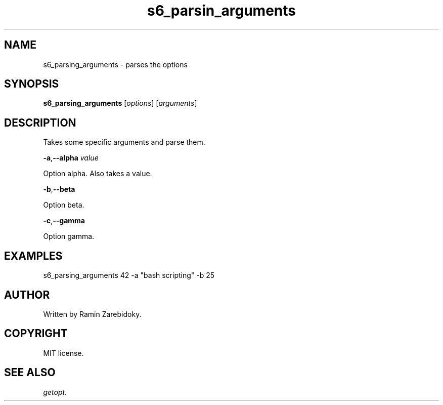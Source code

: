 .TH s6_parsin_arguments 1 "April 21, 2025" "1.0" "User commands"
.SH NAME
s6_parsing_arguments \- parses the options
.SH SYNOPSIS
\fBs6_parsing_arguments\fR [\fIoptions\fR] [\fIarguments\fR]
.SH DESCRIPTION
Takes some specific arguments and parse them.

.BR \-a , \-\-alpha " " \fIvalue\fR

Option alpha.
Also takes a value.

.BR \-b , \-\-beta

Option beta.

.BR \-c , \-\-gamma

Option gamma.

.SH EXAMPLES
s6_parsing_arguments 42 -a "bash scripting" -b 25

.SH AUTHOR
Written by Ramin Zarebidoky.

.SH COPYRIGHT
MIT license.

.SH SEE ALSO
\fIgetopt\fR.